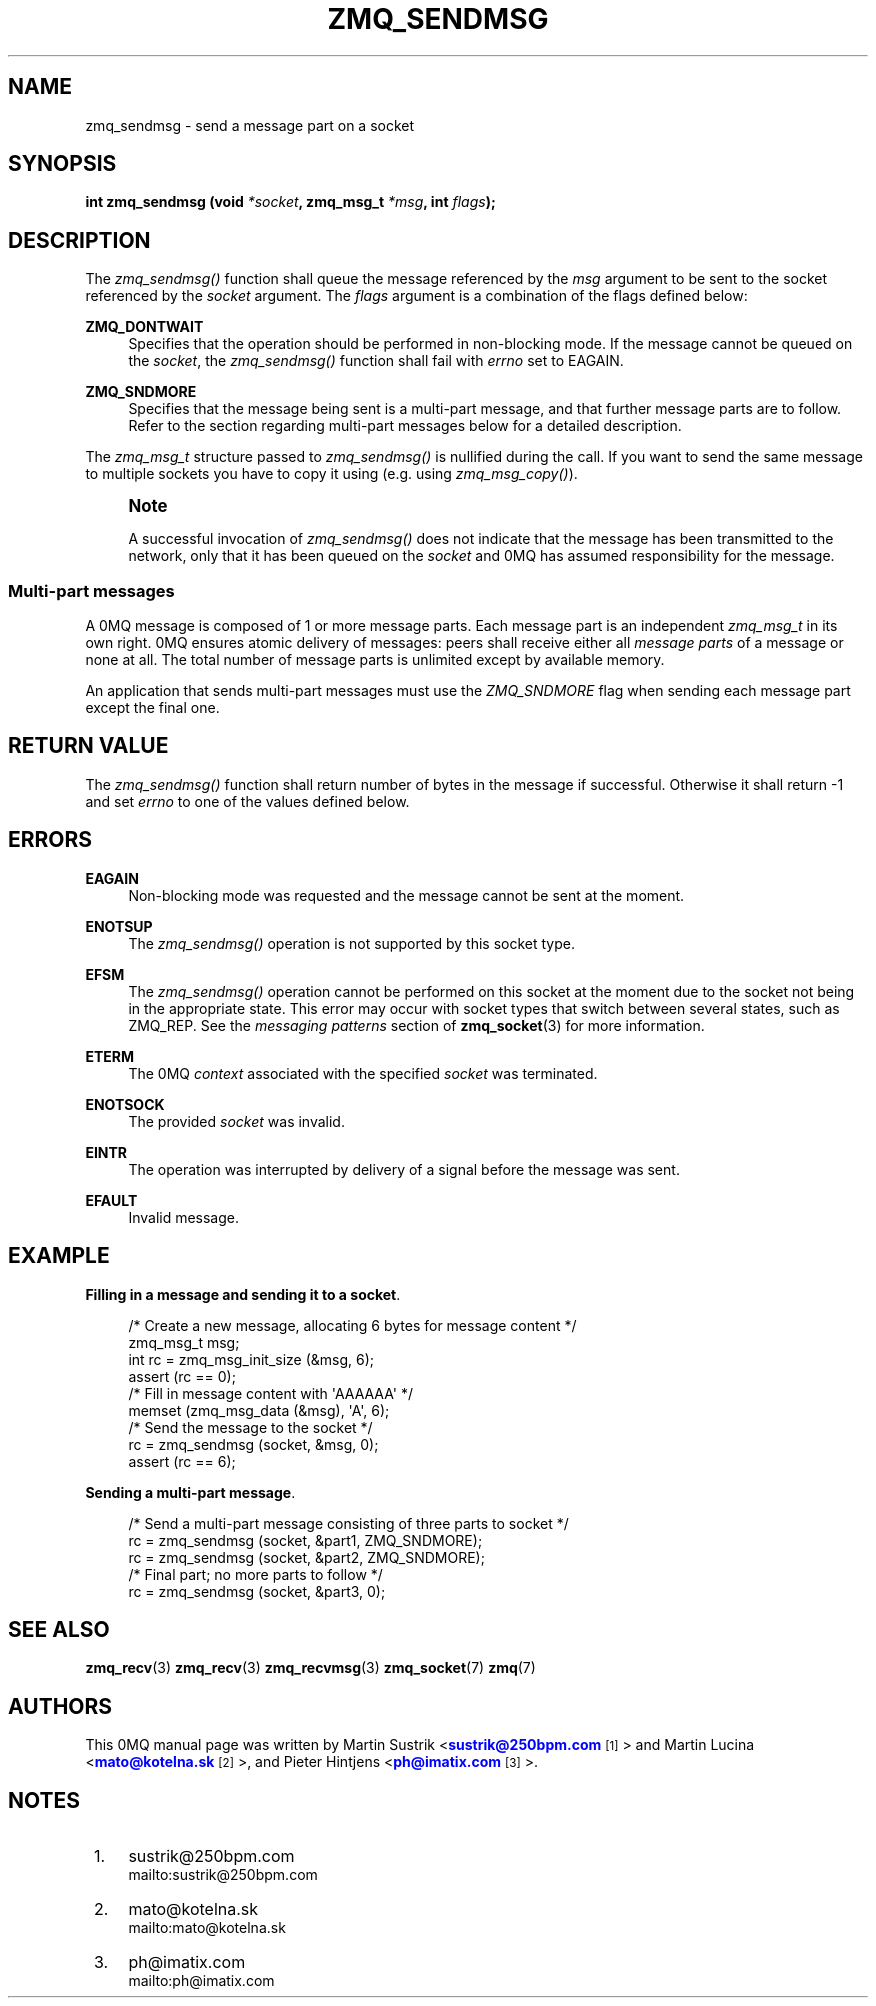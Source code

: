 '\" t
.\"     Title: zmq_sendmsg
.\"    Author: [see the "AUTHORS" section]
.\" Generator: DocBook XSL Stylesheets v1.76.1 <http://docbook.sf.net/>
.\"      Date: 10/15/2012
.\"    Manual: 0MQ Manual
.\"    Source: 0MQ 3.2.1
.\"  Language: English
.\"
.TH "ZMQ_SENDMSG" "3" "10/15/2012" "0MQ 3\&.2\&.1" "0MQ Manual"
.\" -----------------------------------------------------------------
.\" * Define some portability stuff
.\" -----------------------------------------------------------------
.\" ~~~~~~~~~~~~~~~~~~~~~~~~~~~~~~~~~~~~~~~~~~~~~~~~~~~~~~~~~~~~~~~~~
.\" http://bugs.debian.org/507673
.\" http://lists.gnu.org/archive/html/groff/2009-02/msg00013.html
.\" ~~~~~~~~~~~~~~~~~~~~~~~~~~~~~~~~~~~~~~~~~~~~~~~~~~~~~~~~~~~~~~~~~
.ie \n(.g .ds Aq \(aq
.el       .ds Aq '
.\" -----------------------------------------------------------------
.\" * set default formatting
.\" -----------------------------------------------------------------
.\" disable hyphenation
.nh
.\" disable justification (adjust text to left margin only)
.ad l
.\" -----------------------------------------------------------------
.\" * MAIN CONTENT STARTS HERE *
.\" -----------------------------------------------------------------
.SH "NAME"
zmq_sendmsg \- send a message part on a socket
.SH "SYNOPSIS"
.sp
\fBint zmq_sendmsg (void \fR\fB\fI*socket\fR\fR\fB, zmq_msg_t \fR\fB\fI*msg\fR\fR\fB, int \fR\fB\fIflags\fR\fR\fB);\fR
.SH "DESCRIPTION"
.sp
The \fIzmq_sendmsg()\fR function shall queue the message referenced by the \fImsg\fR argument to be sent to the socket referenced by the \fIsocket\fR argument\&. The \fIflags\fR argument is a combination of the flags defined below:
.PP
\fBZMQ_DONTWAIT\fR
.RS 4
Specifies that the operation should be performed in non\-blocking mode\&. If the message cannot be queued on the
\fIsocket\fR, the
\fIzmq_sendmsg()\fR
function shall fail with
\fIerrno\fR
set to EAGAIN\&.
.RE
.PP
\fBZMQ_SNDMORE\fR
.RS 4
Specifies that the message being sent is a multi\-part message, and that further message parts are to follow\&. Refer to the section regarding multi\-part messages below for a detailed description\&.
.RE
.sp
The \fIzmq_msg_t\fR structure passed to \fIzmq_sendmsg()\fR is nullified during the call\&. If you want to send the same message to multiple sockets you have to copy it using (e\&.g\&. using \fIzmq_msg_copy()\fR)\&.
.if n \{\
.sp
.\}
.RS 4
.it 1 an-trap
.nr an-no-space-flag 1
.nr an-break-flag 1
.br
.ps +1
\fBNote\fR
.ps -1
.br
.sp
A successful invocation of \fIzmq_sendmsg()\fR does not indicate that the message has been transmitted to the network, only that it has been queued on the \fIsocket\fR and 0MQ has assumed responsibility for the message\&.
.sp .5v
.RE
.SS "Multi\-part messages"
.sp
A 0MQ message is composed of 1 or more message parts\&. Each message part is an independent \fIzmq_msg_t\fR in its own right\&. 0MQ ensures atomic delivery of messages: peers shall receive either all \fImessage parts\fR of a message or none at all\&. The total number of message parts is unlimited except by available memory\&.
.sp
An application that sends multi\-part messages must use the \fIZMQ_SNDMORE\fR flag when sending each message part except the final one\&.
.SH "RETURN VALUE"
.sp
The \fIzmq_sendmsg()\fR function shall return number of bytes in the message if successful\&. Otherwise it shall return \-1 and set \fIerrno\fR to one of the values defined below\&.
.SH "ERRORS"
.PP
\fBEAGAIN\fR
.RS 4
Non\-blocking mode was requested and the message cannot be sent at the moment\&.
.RE
.PP
\fBENOTSUP\fR
.RS 4
The
\fIzmq_sendmsg()\fR
operation is not supported by this socket type\&.
.RE
.PP
\fBEFSM\fR
.RS 4
The
\fIzmq_sendmsg()\fR
operation cannot be performed on this socket at the moment due to the socket not being in the appropriate state\&. This error may occur with socket types that switch between several states, such as ZMQ_REP\&. See the
\fImessaging patterns\fR
section of
\fBzmq_socket\fR(3)
for more information\&.
.RE
.PP
\fBETERM\fR
.RS 4
The 0MQ
\fIcontext\fR
associated with the specified
\fIsocket\fR
was terminated\&.
.RE
.PP
\fBENOTSOCK\fR
.RS 4
The provided
\fIsocket\fR
was invalid\&.
.RE
.PP
\fBEINTR\fR
.RS 4
The operation was interrupted by delivery of a signal before the message was sent\&.
.RE
.PP
\fBEFAULT\fR
.RS 4
Invalid message\&.
.RE
.SH "EXAMPLE"
.PP
\fBFilling in a message and sending it to a socket\fR. 
.sp
.if n \{\
.RS 4
.\}
.nf
/* Create a new message, allocating 6 bytes for message content */
zmq_msg_t msg;
int rc = zmq_msg_init_size (&msg, 6);
assert (rc == 0);
/* Fill in message content with \*(AqAAAAAA\*(Aq */
memset (zmq_msg_data (&msg), \*(AqA\*(Aq, 6);
/* Send the message to the socket */
rc = zmq_sendmsg (socket, &msg, 0);
assert (rc == 6);
.fi
.if n \{\
.RE
.\}
.PP
\fBSending a multi-part message\fR. 
.sp
.if n \{\
.RS 4
.\}
.nf
/* Send a multi\-part message consisting of three parts to socket */
rc = zmq_sendmsg (socket, &part1, ZMQ_SNDMORE);
rc = zmq_sendmsg (socket, &part2, ZMQ_SNDMORE);
/* Final part; no more parts to follow */
rc = zmq_sendmsg (socket, &part3, 0);
.fi
.if n \{\
.RE
.\}
.sp
.SH "SEE ALSO"
.sp
\fBzmq_recv\fR(3) \fBzmq_recv\fR(3) \fBzmq_recvmsg\fR(3) \fBzmq_socket\fR(7) \fBzmq\fR(7)
.SH "AUTHORS"
.sp
This 0MQ manual page was written by Martin Sustrik <\m[blue]\fBsustrik@250bpm\&.com\fR\m[]\&\s-2\u[1]\d\s+2> and Martin Lucina <\m[blue]\fBmato@kotelna\&.sk\fR\m[]\&\s-2\u[2]\d\s+2>, and Pieter Hintjens <\m[blue]\fBph@imatix\&.com\fR\m[]\&\s-2\u[3]\d\s+2>\&.
.SH "NOTES"
.IP " 1." 4
sustrik@250bpm.com
.RS 4
\%mailto:sustrik@250bpm.com
.RE
.IP " 2." 4
mato@kotelna.sk
.RS 4
\%mailto:mato@kotelna.sk
.RE
.IP " 3." 4
ph@imatix.com
.RS 4
\%mailto:ph@imatix.com
.RE
